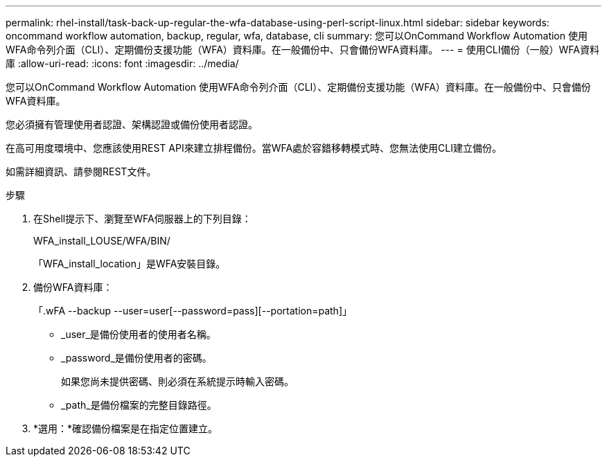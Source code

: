 ---
permalink: rhel-install/task-back-up-regular-the-wfa-database-using-perl-script-linux.html 
sidebar: sidebar 
keywords: oncommand workflow automation,  backup, regular, wfa, database, cli 
summary: 您可以OnCommand Workflow Automation 使用WFA命令列介面（CLI）、定期備份支援功能（WFA）資料庫。在一般備份中、只會備份WFA資料庫。 
---
= 使用CLI備份（一般）WFA資料庫
:allow-uri-read: 
:icons: font
:imagesdir: ../media/


[role="lead"]
您可以OnCommand Workflow Automation 使用WFA命令列介面（CLI）、定期備份支援功能（WFA）資料庫。在一般備份中、只會備份WFA資料庫。

您必須擁有管理使用者認證、架構認證或備份使用者認證。

在高可用度環境中、您應該使用REST API來建立排程備份。當WFA處於容錯移轉模式時、您無法使用CLI建立備份。

如需詳細資訊、請參閱REST文件。

.步驟
. 在Shell提示下、瀏覽至WFA伺服器上的下列目錄：
+
WFA_install_LOUSE/WFA/BIN/

+
「WFA_install_location」是WFA安裝目錄。

. 備份WFA資料庫：
+
「.wFA --backup --user=user[--password=pass][--portation=path]」

+
** _user_是備份使用者的使用者名稱。
** _password_是備份使用者的密碼。
+
如果您尚未提供密碼、則必須在系統提示時輸入密碼。

** _path_是備份檔案的完整目錄路徑。


. *選用：*確認備份檔案是在指定位置建立。

